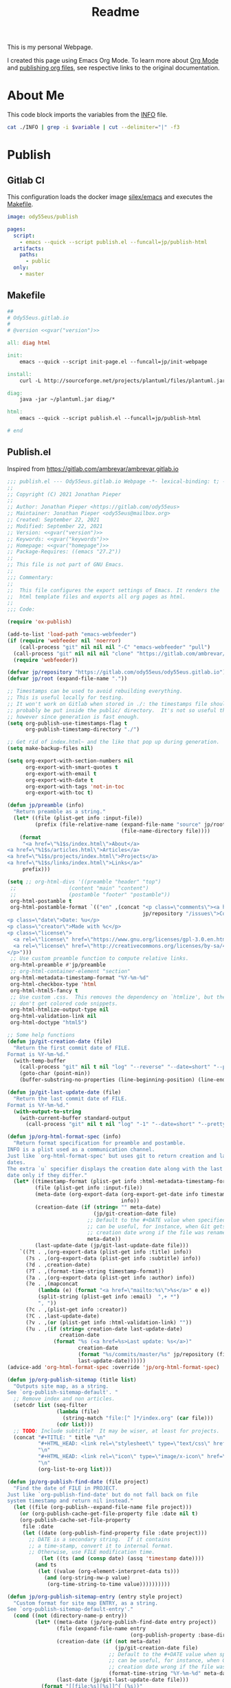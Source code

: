 #+TITLE: Readme

This is my personal Webpage.

I created this page using Emacs Org Mode. To learn more about [[https://orgmode.org/][Org Mode]] and [[https://orgmode.org/manual/Publishing.html#Publishing][publishing org files]], see respective links to the original documentation.

* About Me
This code block imports the variables from the [[file:INFO][INFO]] file.

#+name:gvar
#+begin_src sh :var variable="version"
cat ./INFO | grep -i $variable | cut --delimiter="|" -f3
#+end_src

* Publish
** Gitlab CI
This configuration loads the docker image [[https://hub.docker.com/r/silex/emacs][silex/emacs]] and executes the [[file:Makefile][Makefile]].
#+begin_src yaml :tangle ./.gitlab-ci.yml
image: ody55eus/publish

pages:
  script:
    - emacs --quick --script publish.el --funcall=jp/publish-html
  artifacts:
    paths:
      - public
  only:
    - master
#+end_src

** Makefile
#+begin_src makefile :tangle ./Makefile :noweb yes
##
# Ody55eus.gitlab.io
#
# @version <<gvar("version")>>

all: diag html

init:
	emacs --quick --script init-page.el --funcall=jp/init-webpage

install:
	curl -L http://sourceforge.net/projects/plantuml/files/plantuml.jar/download > ~/plantuml.jar

diag:
	java -jar ~/plantuml.jar diag/*

html:
	emacs --quick --script publish.el --funcall=jp/publish-html

# end
#+end_src

** Publish.el
:Source:
Inspired from https://gitlab.com/ambrevar/ambrevar.gitlab.io
:END:
#+begin_src emacs-lisp :tangle ./publish.el :noweb yes
;;; publish.el --- Ody55eus.gitlab.io Webpage -*- lexical-binding: t; -*-
;;
;; Copyright (C) 2021 Jonathan Pieper
;;
;; Author: Jonathan Pieper <https://gitlab.com/ody55eus>
;; Maintainer: Jonathan Pieper <ody55eus@mailbox.org>
;; Created: September 22, 2021
;; Modified: September 22, 2021
;; Version: <<gvar("version")>>
;; Keywords: <<gvar("keywords")>>
;; Homepage: <<gvar("homepage")>>
;; Package-Requires: ((emacs "27.2"))
;;
;; This file is not part of GNU Emacs.
;;
;;; Commentary:
;;
;;  This file configures the export settings of Emacs. It renders the
;;  html template files and exports all org pages as html.
;;
;;; Code:

(require 'ox-publish)

(add-to-list 'load-path "emacs-webfeeder")
(if (require 'webfeeder nil 'noerror)
    (call-process "git" nil nil nil "-C" "emacs-webfeeder" "pull")
  (call-process "git" nil nil nil "clone" "https://gitlab.com/ambrevar/emacs-webfeeder")
  (require 'webfeeder))

(defvar jp/repository "https://gitlab.com/ody55eus/ody55eus.gitlab.io")
(defvar jp/root (expand-file-name "."))

;; Timestamps can be used to avoid rebuilding everything.
;; This is useful locally for testing.
;; It won't work on Gitlab when stored in ./: the timestamps file should
;; probably be put inside the public/ directory.  It's not so useful there
;; however since generation is fast enough.
(setq org-publish-use-timestamps-flag t
      org-publish-timestamp-directory "./")

;; Get rid of index.html~ and the like that pop up during generation.
(setq make-backup-files nil)

(setq org-export-with-section-numbers nil
      org-export-with-smart-quotes t
      org-export-with-email t
      org-export-with-date t
      org-export-with-tags 'not-in-toc
      org-export-with-toc t)

(defun jp/preamble (info)
  "Return preamble as a string."
  (let* ((file (plist-get info :input-file))
         (prefix (file-relative-name (expand-file-name "source" jp/root)
                                     (file-name-directory file))))
    (format
     "<a href=\"%1$s/index.html\">About</a>
<a href=\"%1$s/articles.html\">Articles</a>
<a href=\"%1$s/projects/index.html\">Projects</a>
<a href=\"%1$s/links/index.html\">Links</a>"
     prefix)))

(setq ;; org-html-divs '((preamble "header" "top")
 ;;                 (content "main" "content")
 ;;                 (postamble "footer" "postamble"))
 org-html-postamble t
 org-html-postamble-format `(("en" ,(concat "<p class=\"comments\"><a href=\""
                                            jp/repository "/issues\">Comments</a></p>
<p class=\"date\">Date: %u</p>
<p class=\"creator\">Made with %c</p>
<p class=\"license\">
  <a rel=\"license\" href=\"https://www.gnu.org/licenses/gpl-3.0.en.html\"><img alt=\"GNU General Public License\" width=\"50px\" style=\"border-width:0\" src=\"https://www.gnu.org/graphics/gplv3-127x51.png\" /></a>
  <a rel=\"license\" href=\"http://creativecommons.org/licenses/by-sa/4.0/\"><img alt=\"Creative Commons License\" width=\"50px\" style=\"border-width:0\" src=\"https://mirrors.creativecommons.org/presskit/buttons/88x31/png/by-sa.png\" /></a>
</p>")))
 ;; Use custom preamble function to compute relative links.
 org-html-preamble #'jp/preamble
 ;; org-html-container-element "section"
 org-html-metadata-timestamp-format "%Y-%m-%d"
 org-html-checkbox-type 'html
 org-html-html5-fancy t
 ;; Use custom .css.  This removes the dependency on `htmlize', but then we
 ;; don't get colored code snippets.
 org-html-htmlize-output-type nil
 org-html-validation-link nil
 org-html-doctype "html5")

;; Some help functions
(defun jp/git-creation-date (file)
  "Return the first commit date of FILE.
Format is %Y-%m-%d."
  (with-temp-buffer
    (call-process "git" nil t nil "log" "--reverse" "--date=short" "--pretty=format:%cd" file)
    (goto-char (point-min))
    (buffer-substring-no-properties (line-beginning-position) (line-end-position))))

(defun jp/git-last-update-date (file)
  "Return the last commit date of FILE.
Format is %Y-%m-%d."
  (with-output-to-string
    (with-current-buffer standard-output
      (call-process "git" nil t nil "log" "-1" "--date=short" "--pretty=format:%cd" file))))

(defun jp/org-html-format-spec (info)
  "Return format specification for preamble and postamble.
INFO is a plist used as a communication channel.
Just like `org-html-format-spec' but uses git to return creation and last update
dates.
The extra `u` specifier displays the creation date along with the last update
date only if they differ."
  (let* ((timestamp-format (plist-get info :html-metadata-timestamp-format))
         (file (plist-get info :input-file))
         (meta-date (org-export-data (org-export-get-date info timestamp-format)
                                     info))
         (creation-date (if (string= "" meta-date)
                            (jp/git-creation-date file)
                          ;; Default to the #+DATE value when specified.  This
                          ;; can be useful, for instance, when Git gets the file
                          ;; creation date wrong if the file was renamed.
                          meta-date))
         (last-update-date (jp/git-last-update-date file)))
    `((?t . ,(org-export-data (plist-get info :title) info))
      (?s . ,(org-export-data (plist-get info :subtitle) info))
      (?d . ,creation-date)
      (?T . ,(format-time-string timestamp-format))
      (?a . ,(org-export-data (plist-get info :author) info))
      (?e . ,(mapconcat
	      (lambda (e) (format "<a href=\"mailto:%s\">%s</a>" e e))
	      (split-string (plist-get info :email)  ",+ *")
	      ", "))
      (?c . ,(plist-get info :creator))
      (?C . ,last-update-date)
      (?v . ,(or (plist-get info :html-validation-link) ""))
      (?u . ,(if (string= creation-date last-update-date)
                 creation-date
               (format "%s (<a href=%s>Last update: %s</a>)"
                       creation-date
                       (format "%s/commits/master/%s" jp/repository (file-relative-name file jp/root))
                       last-update-date))))))
(advice-add 'org-html-format-spec :override 'jp/org-html-format-spec)

(defun jp/org-publish-sitemap (title list)
  "Outputs site map, as a string.
See `org-publish-sitemap-default'. "
  ;; Remove index and non articles.
  (setcdr list (seq-filter
                (lambda (file)
                  (string-match "file:[^ ]*/index.org" (car file)))
                (cdr list)))
  ;; TODO: Include subtitle?  It may be wiser, at least for projects.
  (concat "#+TITLE: " title "\n"
          "#+HTML_HEAD: <link rel=\"stylesheet\" type=\"text/css\" href=\"dark.css\">"
          "\n"
          "#+HTML_HEAD: <link rel=\"icon\" type=\"image/x-icon\" href=\"logo.png\"> "
          "\n"
          (org-list-to-org list)))

(defun jp/org-publish-find-date (file project)
  "Find the date of FILE in PROJECT.
Just like `org-publish-find-date' but do not fall back on file
system timestamp and return nil instead."
  (let ((file (org-publish--expand-file-name file project)))
    (or (org-publish-cache-get-file-property file :date nil t)
	(org-publish-cache-set-file-property
	 file :date
	 (let ((date (org-publish-find-property file :date project)))
	   ;; DATE is a secondary string.  If it contains
	   ;; a time-stamp, convert it to internal format.
	   ;; Otherwise, use FILE modification time.
           (let ((ts (and (consp date) (assq 'timestamp date))))
	     (and ts
		  (let ((value (org-element-interpret-data ts)))
		    (and (org-string-nw-p value)
			 (org-time-string-to-time value))))))))))

(defun jp/org-publish-sitemap-entry (entry style project)
  "Custom format for site map ENTRY, as a string.
See `org-publish-sitemap-default-entry'."
  (cond ((not (directory-name-p entry))
         (let* ((meta-date (jp/org-publish-find-date entry project))
                (file (expand-file-name entry
                                        (org-publish-property :base-directory project)))
                (creation-date (if (not meta-date)
                                   (jp/git-creation-date file)
                                 ;; Default to the #+DATE value when specified.  This
                                 ;; can be useful, for instance, when Git gets the file
                                 ;; creation date wrong if the file was renamed.
                                 (format-time-string "%Y-%m-%d" meta-date)))
                (last-date (jp/git-last-update-date file)))
           (format "[[file:%s][%s]]^{ (%s)}"
                   entry
                   (org-publish-find-title entry project)
                   (if (string= creation-date last-date)
                       creation-date
                     (format "%s, updated %s" creation-date last-date)))))
	((eq style 'tree)
	 ;; Return only last subdir.
	 (capitalize (file-name-nondirectory (directory-file-name entry))))
	(t entry)))

(setq org-publish-project-alist
      (list
       (list "site-org"
             :base-directory "./source/"
             :recursive t
             :publishing-function '(org-html-publish-to-html)
             :publishing-directory "./public/" ; TODO: Set dir relative to root so that we can use "C-c C-e P".
             :sitemap-format-entry #'jp/org-publish-sitemap-entry
             ;; :auto-sitemap t
             ;; :sitemap-title "Articles"
             ;; :sitemap-filename "articles.org"
             ;; ;; :sitemap-file-entry-format "%d *%t*"
             ;; :sitemap-style 'list
             ;; :sitemap-function #'jp/org-publish-sitemap
             ;; ;; :sitemap-ignore-case t
             ;; :sitemap-sort-files 'anti-chronologically
             :html-head-include-default-style nil
             :html-head-include-scripts nil
             :html-head "<link rel=\"stylesheet\" type=\"text/css\" href=\"../dark.css\">
<link rel=\"icon\" type=\"image/x-icon\" href=\"../logo.png\">")
       (list "site-static"
             :base-directory "source/"
             :exclude "\\.org\\'"
             :base-extension 'any
             :publishing-directory "./public"
             :publishing-function 'org-publish-attachment
             :recursive t)
       (list "site-cert"
             :base-directory ".well-known"
             :exclude "public/"
             :base-extension 'any
             :publishing-directory "./public/.well-known"
             :publishing-function 'org-publish-attachment
             :recursive t)
       (list "site" :components '("site-org"))))

(defun jp/publish-html ()
  (require 'init-page)
  (jp/init-webpage)
  (org-id-update-id-locations)
  (org-publish-all)
  )

(provide 'publish)
;;; publish.el ends here
#+end_src

* Writing
** Init-page.el
#+begin_src emacs-lisp :tangle ./init-page.el :noweb yes
;;; init-page.el --- Org Roam Website Blog -*- lexical-binding: t; -*-
;;
;; Copyright (C) 2021 Jonathan Pieper
;;
;; Author: Jonathan Pieper <https://gitlab.com/ody55eus>
;; Maintainer: Jonathan Pieper <ody55eus@mailbox.org>
;; Created: September 22, 2021
;; Modified: September 22, 2021
;; Version: <<gvar("version")>>
;; Keywords: <<gvar("keywords")>>
;; Homepage: <<gvar("homepage")>>
;; Package-Requires: ((emacs "27.2"))
;;
;; This file is not part of GNU Emacs.
;;
;;; Commentary:
;;  These are my personal emacs tweaks to edit my
;;  webpage with org roam.
;;
;;
;;; Code:

(defun jp/init-webpage ()
  (setq-local org-roam-directory (concat
                                  (locate-dominating-file buffer-file-name "INFO")
                                  "source/")
              org-directory (concat
                                  (locate-dominating-file buffer-file-name "INFO")
                                  "source/")
              org-roam-capture-templates '(("d" "default" plain
                                            "%?\n\nSee also %a.\n"
                                            :if-new (file+head
                                                     "%<%Y%m%d%H%M%S>-${slug}.org"
                                                     "#+title: ${title}\n")
                                            :unnarrowed t)
                                           ("j" "Projects" plain
                                            "%?"
                                            :if-new (file+head
                                                     "Projects/%<%Y%m%d%H%M%S>-${slug}.org"
                                                     "#+title: ${title}\n")
                                            :clock-in :clock-resume
                                            :unnarrowed t
                                            )
                                           ("l" "Literature")
                                           ("ll" "Literature Note" plain
                                            "%?\n\nSee also %a.\n* Links\n- %x\n* Notes\n"
                                            :if-new (file+head
                                                     "Literature/%<%Y%m%d%H%M%S>-${slug}.org"
                                                     "#+title: ${title}\n")
                                            :unnarrowed t
                                            )
                                           ("lr" "Bibliography reference" plain
                                            "#+ROAM_KEY: %^{citekey}\n#+PROPERTY: type %^{entry-type}\n#+FILETAGS: %^{keywords}\n#+AUTHOR: %^{author}\n%?"
                                            :if-new (file+head
                                                     "References/${citekey}.org"
                                                     "#+title: ${title}\n")
                                            :unnarrowed t
                                            )
                                           ("c" "Code" plain
                                            "%?\n\nSee also %a.\n"
                                            :if-new (file+head
                                                     "Code/%<%Y%m%d%H%M%S>-${slug}.org"
                                                     "#+title: ${title}\n#+date: %U")
                                            :unnarrowed t
                                            )
                                           )))

(provide 'init-page)
;;; init-page.el ends here
#+end_src

** Mindmap
#+begin_src plantuml :tangle ./diag/main.puml
@startmindmap
* ody55eus
** Python
*** Manim
** Physics
*** Fourier Transformaton
** Data Science
*** FAIR Data
** Machine Learning
*** Neural Networks
@endmindmap

#+end_src
* Build
- Install Requirements:
  + Install Emacs
  + Install some Java Runtime (to run PlantUML)
  + Download PlantUML script:
   #+begin_src sh
curl -L http://sourceforge.net/projects/plantuml/files/plantuml.jar/download > ~/plantuml.jar
   #+end_src
- Just run the following command, to deploy all:
  #+begin_src sh
emacs --quick --script publish.el --funcall=jp/publish-html
  #+end_src

* License
This content is licensed under the Creative Commons Attribution-ShareAlike 4.0
International License. To view a copy of this license, visit
[[http://creativecommons.org/licenses/by-sa/4.0/]]

The code creating these pages is licensed under [[https://www.gnu.org/licenses/gpl-3.0.en.html][GNU GPLv3]].
